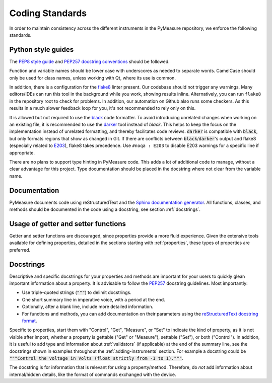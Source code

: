 ################
Coding Standards
################

In order to maintain consistency across the different instruments in the PyMeasure repository, we enforce the following standards.

Python style guides
===================

The `PEP8 style guide`_ and `PEP257 docstring conventions`_ should be followed.

.. _PEP8 style guide: https://www.python.org/dev/peps/pep-0008/
.. _PEP257 docstring conventions: https://www.python.org/dev/peps/pep-0257/

Function and variable names should be lower case with underscores as needed to separate words. CamelCase should only be used for class names, unless working with Qt, where its use is common.

In addition, there is a configuration for the `flake8`_ linter present. Our codebase should not trigger any warnings.
Many editors/IDEs can run this tool in the background while you work, showing results inline. Alternatively, you can run ``flake8`` in the repository root to check for problems. In addition, our automation on Github also runs some checkers. As this results in a much slower feedback loop for you, it's not recommended to rely only on this.

.. _flake8: https://flake8.pycqa.org/en/latest/

It is allowed but not required to use the `black`_ code formatter. 
To avoid introducing unrelated changes when working on an existing file, it is recommended to use the `darker`_ tool instead of `black`.
This helps to keep the focus on the implementation instead of unrelated formatting, and thereby facilitates code reviews.
:code:`darker` is compatible with :code:`black`, but only formats regions that show as changed in Git.
If there are conflicts between :code:`black`/:code:`darker`'s output and flake8 (especially related to `E203`_), flake8 takes precedence. Use ``#noqa : E203`` to disable E203 warnings for a specific line if appropriate.

.. _black: https://black.readthedocs.io/en/stable/
.. _darker: https://github.com/akaihola/darker
.. _E203: https://www.flake8rules.com/rules/E203.html

There are no plans to support type hinting in PyMeasure code. This adds a lot of additional code to manage, without a clear advantage for this project. 
Type documentation should be placed in the docstring where not clear from the variable name.

Documentation
=============

PyMeasure documents code using reStructuredText and the `Sphinx documentation generator`_. All functions, classes, and methods should be documented in the code using a docstring, see section :ref:`docstrings`.

.. _Sphinx documentation generator: http://www.sphinx-doc.org/en/stable/


Usage of getter and setter functions
====================================

Getter and setter functions are discouraged, since properties provide a more fluid experience.
Given the extensive tools available for defining properties, detailed in the sections starting with :ref:`properties`, these types of properties are preferred.


.. _docstrings:

Docstrings
==========
Descriptive and specific docstrings for your properties and methods are important for your users to quickly glean important information about a property.
It is advisable to follow the `PEP257 <https://peps.python.org/pep-0257/>`_ docstring guidelines.
Most importantly:

* Use triple-quoted strings (:code:`"""`) to delimit docstrings.
* One short summary line in imperative voice, with a period at the end.
* Optionally, after a blank line, include more detailed information.
* For functions and methods, you can add documentation on their parameters using the `reStructuredText docstring format <https://www.sphinx-doc.org/en/master/usage/restructuredtext/domains.html#info-field-lists>`__.

Specific to properties, start them with "Control", "Get", "Measure", or "Set" to indicate the kind of property, as it is not visible after import, whether a property is gettable ("Get" or "Measure"), settable ("Set"), or both ("Control").
In addition, it is useful to add type and information about :ref:`validators` (if applicable) at the end of the summary line, see the docstrings shown in examples throughout the :ref:`adding-instruments` section.
For example a docstring could be :code:`"""Control the voltage in Volts (float strictly from -1 to 1)."""`.

The docstring is for information that is relevant for *using* a property/method.
Therefore, do *not* add information about internal/hidden details, like the format of commands exchanged with the device.
